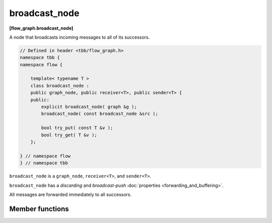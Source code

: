 ==============
broadcast_node
==============
**[flow_graph.broadcast_node]**

A node that broadcasts incoming messages to all of its successors.

.. code:: cpp

    // Defined in header <tbb/flow_graph.h>
    namespace tbb {
    namespace flow {

        template< typename T >
        class broadcast_node :
        public graph_node, public receiver<T>, public sender<T> {
        public:
            explicit broadcast_node( graph &g );
            broadcast_node( const broadcast_node &src );

            bool try_put( const T &v );
            bool try_get( T &v );
        };

    } // namespace flow
    } // namespace tbb

``broadcast_node`` is a ``graph_node``, ``receiver<T>``, and ``sender<T>``.

``broadcast_node`` has a `discarding` and `broadcast-push` :doc:`properties <forwarding_and_buffering>`.

All messages are forwarded immediately to all successors.

Member functions
----------------

.. cpp:function:: explicit broadcast_node( graph &g )

  Constructs an object of type ``broadcast_node`` that belongs to the
  graph ``g``.

.. cpp:function:: broadcast_node( const broadcast_node &src )

  Constructs an object of type ``broadcast_node`` that belongs to the
  same graph ``g`` as ``src``. The list of predecessors and the list of
  successors are not copied.

.. cpp:function:: bool try_put( const input_type &v )

  Broadcasts ``v`` to all successors.

  **Returns**: always returns ``true``, even if it was unable to
  successfully forward the message to any of its successors.

.. cpp:function:: bool try_get( output_type &v )

  **Returns**: ``false``.
